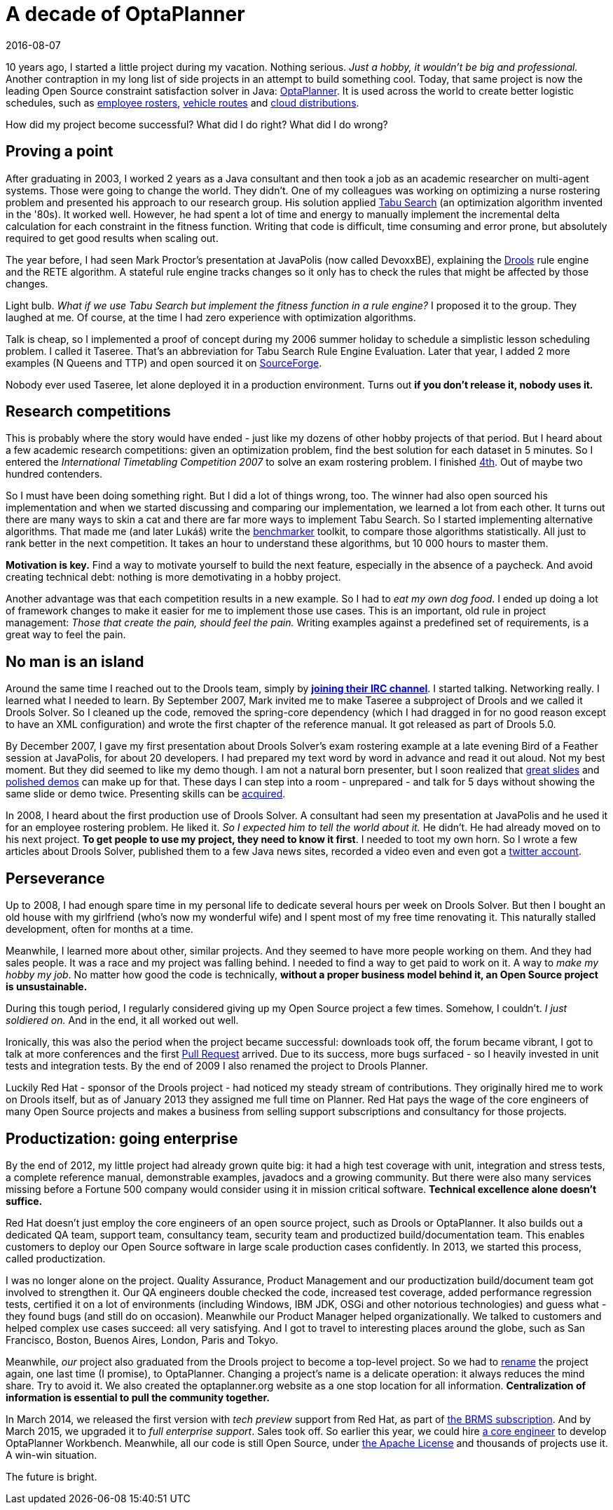 = A decade of OptaPlanner
2016-08-07
:page-interpolate: true
:jbake-author: ge0ffrey
:jbake-type: post
:jbake-tags: [community]

10 years ago, I started a little project during my vacation.
Nothing serious. _Just a hobby, it wouldn't be big and professional._
Another contraption in my long list of side projects in an attempt to build something cool.
Today, that same project is now the leading Open Source constraint satisfaction solver in Java: https://www.optaplanner.org/[OptaPlanner].
It is used across the world to create better logistic schedules, such as https://www.optaplanner.org/learn/useCases/employeeRostering.html[employee rosters],
https://www.optaplanner.org/learn/useCases/vehicleRoutingProblem.html[vehicle routes] and https://www.optaplanner.org/learn/useCases/cloudOptimization.html[cloud distributions].

How did my project become successful? What did I do right? What did I do wrong?


== Proving a point

After graduating in 2003, I worked 2 years as a Java consultant and then took a job as an academic researcher on multi-agent systems.
Those were going to change the world. They didn't.
One of my colleagues was working on optimizing a nurse rostering problem and presented his approach to our research group.
His solution applied https://en.wikipedia.org/wiki/Tabu_search[Tabu Search] (an optimization algorithm invented in the '80s).
It worked well.
However, he had spent a lot of time and energy to manually implement the incremental delta calculation for each constraint in the fitness function.
Writing that code is difficult, time consuming and error prone, but absolutely required to get good results when scaling out.

The year before, I had seen Mark Proctor's presentation at JavaPolis (now called DevoxxBE),
explaining the https://www.drools.org/[Drools] rule engine and the RETE algorithm.
A stateful rule engine tracks changes so it only has to check the rules that might be affected by those changes.

Light bulb.
_What if we use Tabu Search but implement the fitness function in a rule engine?_
I proposed it to the group. They laughed at me.
Of course, at the time I had zero experience with optimization algorithms.

Talk is cheap, so I implemented a proof of concept during my 2006 summer holiday
to schedule a simplistic lesson scheduling problem.
I called it Taseree. That's an abbreviation for Tabu Search Rule Engine Evaluation.
Later that year, I added 2 more examples (N Queens and TTP) and open sourced it on https://sourceforge.net/projects/taseree/[SourceForge].

Nobody ever used Taseree, let alone deployed it in a production environment.
Turns out *if you don't release it, nobody uses it.*


== Research competitions

This is probably where the story would have ended - just like my dozens of other hobby projects of that period.
But I heard about a few academic research competitions: given an optimization problem, find the best solution for each dataset in 5 minutes.
So I entered the _International Timetabling Competition 2007_ to solve an exam rostering problem.
I finished http://www.cs.qub.ac.uk/itc2007/winner/finalorder.htm[4th]. Out of maybe two hundred contenders.

So I must have been doing something right. But I did a lot of things wrong, too.
The winner had also open sourced his implementation and when we started discussing and comparing our implementation,
we learned a lot from each other.
It turns out there are many ways to skin a cat and there are far more ways to implement Tabu Search.
So I started implementing alternative algorithms. That made me (and later Lukáš) write the https://www.youtube.com/watch?v=JpcPEieU3Cg[benchmarker] toolkit, to compare those algorithms statistically.
All just to rank better in the next competition. It takes an hour to understand these algorithms, but 10 000 hours to master them.

*Motivation is key.* Find a way to motivate yourself to build the next feature, especially in the absence of a paycheck.
And avoid creating technical debt: nothing is more demotivating in a hobby project.

Another advantage was that each competition results in a new example.
So I had to _eat my own dog food_.
I ended up doing a lot of framework changes to make it easier for me to implement those use cases.
This is an important, old rule in project management: _Those that create the pain, should feel the pain._
Writing examples against a predefined set of requirements, is a great way to feel the pain.


== No man is an island

Around the same time I reached out to the Drools team,
simply by *https://www.optaplanner.org/community/getHelp.html[joining their IRC channel]*.
I started talking. Networking really. I learned what I needed to learn.
By September 2007, Mark invited me to make Taseree a subproject of Drools and we called it Drools Solver.
So I cleaned up the code, removed the spring-core dependency (which I had dragged in for no good reason except to have an XML configuration)
and wrote the first chapter of the reference manual. It got released as part of Drools 5.0.

By December 2007, I gave my first presentation about Drools Solver's exam rostering example
at a late evening Bird of a Feather session at JavaPolis, for about 20 developers.
I had prepared my text word by word in advance and read it out aloud.
Not my best moment. But they did seemed to like my demo though.
I am not a natural born presenter,
but I soon realized that https://www.optaplanner.org/learn/slides.html[great slides] and https://www.optaplanner.org/learn/video.html[polished demos] can make up for that.
These days I can step into a room - unprepared - and talk for 5 days without showing the same slide or demo twice.
Presenting skills can be http://presentationpatterns.com/[acquired].

In 2008, I heard about the first production use of Drools Solver.
A consultant had seen my presentation at JavaPolis and he used it for an employee rostering problem.
He liked it. _So I expected him to tell the world about it._ He didn't. He had already moved on to his next project.
*To get people to use my project, they need to know it first*.
I needed to toot my own horn.
So I wrote a few articles about Drools Solver, published them to a few Java news sites, recorded a video even and even got a https://twitter.com/GeoffreyDeSmet[twitter account].


== Perseverance

Up to 2008, I had enough spare time in my personal life to dedicate several hours per week on Drools Solver.
But then I bought an old house with my girlfriend (who's now my wonderful wife) and I spent most of my free time renovating it.
This naturally stalled development, often for months at a time.

Meanwhile, I learned more about other, similar projects. And they seemed to have more people working on them.
And they had sales people. It was a race and my project was falling behind.
I needed to find a way to get paid to work on it. A way to _make my hobby my job_.
No matter how good the code is technically, *without a proper business model behind it, an Open Source project is unsustainable.*

During this tough period, I regularly considered giving up my Open Source project a few times.
Somehow, I couldn't. _I just soldiered on._ And in the end, it all worked out well.

Ironically, this was also the period when the project became successful:
downloads took off, the forum became vibrant, I got to talk at more conferences and the first https://github.com/kiegroup/optaplanner/pulls?q=is%3Apr+is%3Aclosed[Pull Request] arrived.
Due to its success, more bugs surfaced - so I heavily invested in unit tests and integration tests.
By the end of 2009 I also renamed the project to Drools Planner.

Luckily Red Hat - sponsor of the Drools project - had noticed my steady stream of contributions.
They originally hired me to work on Drools itself, but as of January 2013 they assigned me full time on Planner.
Red Hat pays the wage of the core engineers of many Open Source projects
and makes a business from selling support subscriptions and consultancy for those projects.


== Productization: going enterprise

By the end of 2012, my little project had already grown quite big: it had a high test coverage with unit, integration and stress tests,
a complete reference manual, demonstrable examples, javadocs and a growing community.
But there were also many services missing before a Fortune 500 company would consider using it in mission critical software.
*Technical excellence alone doesn't suffice.*

Red Hat doesn't just employ the core engineers of an open source project, such as Drools or OptaPlanner.
It also builds out a dedicated QA team, support team, consultancy team, security team and productized build/documentation team.
This enables customers to deploy our Open Source software in large scale production cases confidently.
In 2013, we started this process, called productization.

I was no longer alone on the project. Quality Assurance, Product Management and our productization build/document team got involved to strengthen it.
Our QA engineers double checked the code, increased test coverage, added performance regression tests,
certified it on a lot of environments (including Windows, IBM JDK, OSGi and other notorious technologies) and guess what - they found bugs (and still do on occasion).
Meanwhile our Product Manager helped organizationally.
We talked to customers and helped complex use cases succeed: all very satisfying.
And I got to travel to interesting places around the globe, such as San Francisco, Boston, Buenos Aires, London, Paris and Tokyo.

Meanwhile, _our_ project also graduated from the Drools project to become a top-level project.
So we had to https://www.optaplanner.org/community/droolsPlannerRenamed.html[rename] the project again, one last time (I promise), to OptaPlanner.
Changing a project's name is a delicate operation: it always reduces the mind share. Try to avoid it.
We also created the optaplanner.org website as a one stop location for all information. *Centralization of information is essential to pull the community together.*

In March 2014, we released the first version with _tech preview_ support from Red Hat, as part of https://www.optaplanner.org/product/services.html[the BRMS subscription].
And by March 2015, we upgraded it to _full enterprise support_.
Sales took off. So earlier this year, we could hire https://www.optaplanner.org/community/team.html[a core engineer] to develop OptaPlanner Workbench.
Meanwhile, all our code is still Open Source, under https://www.optaplanner.org/code/license.html[the Apache License]
and thousands of projects use it. A win-win situation.

The future is bright.

